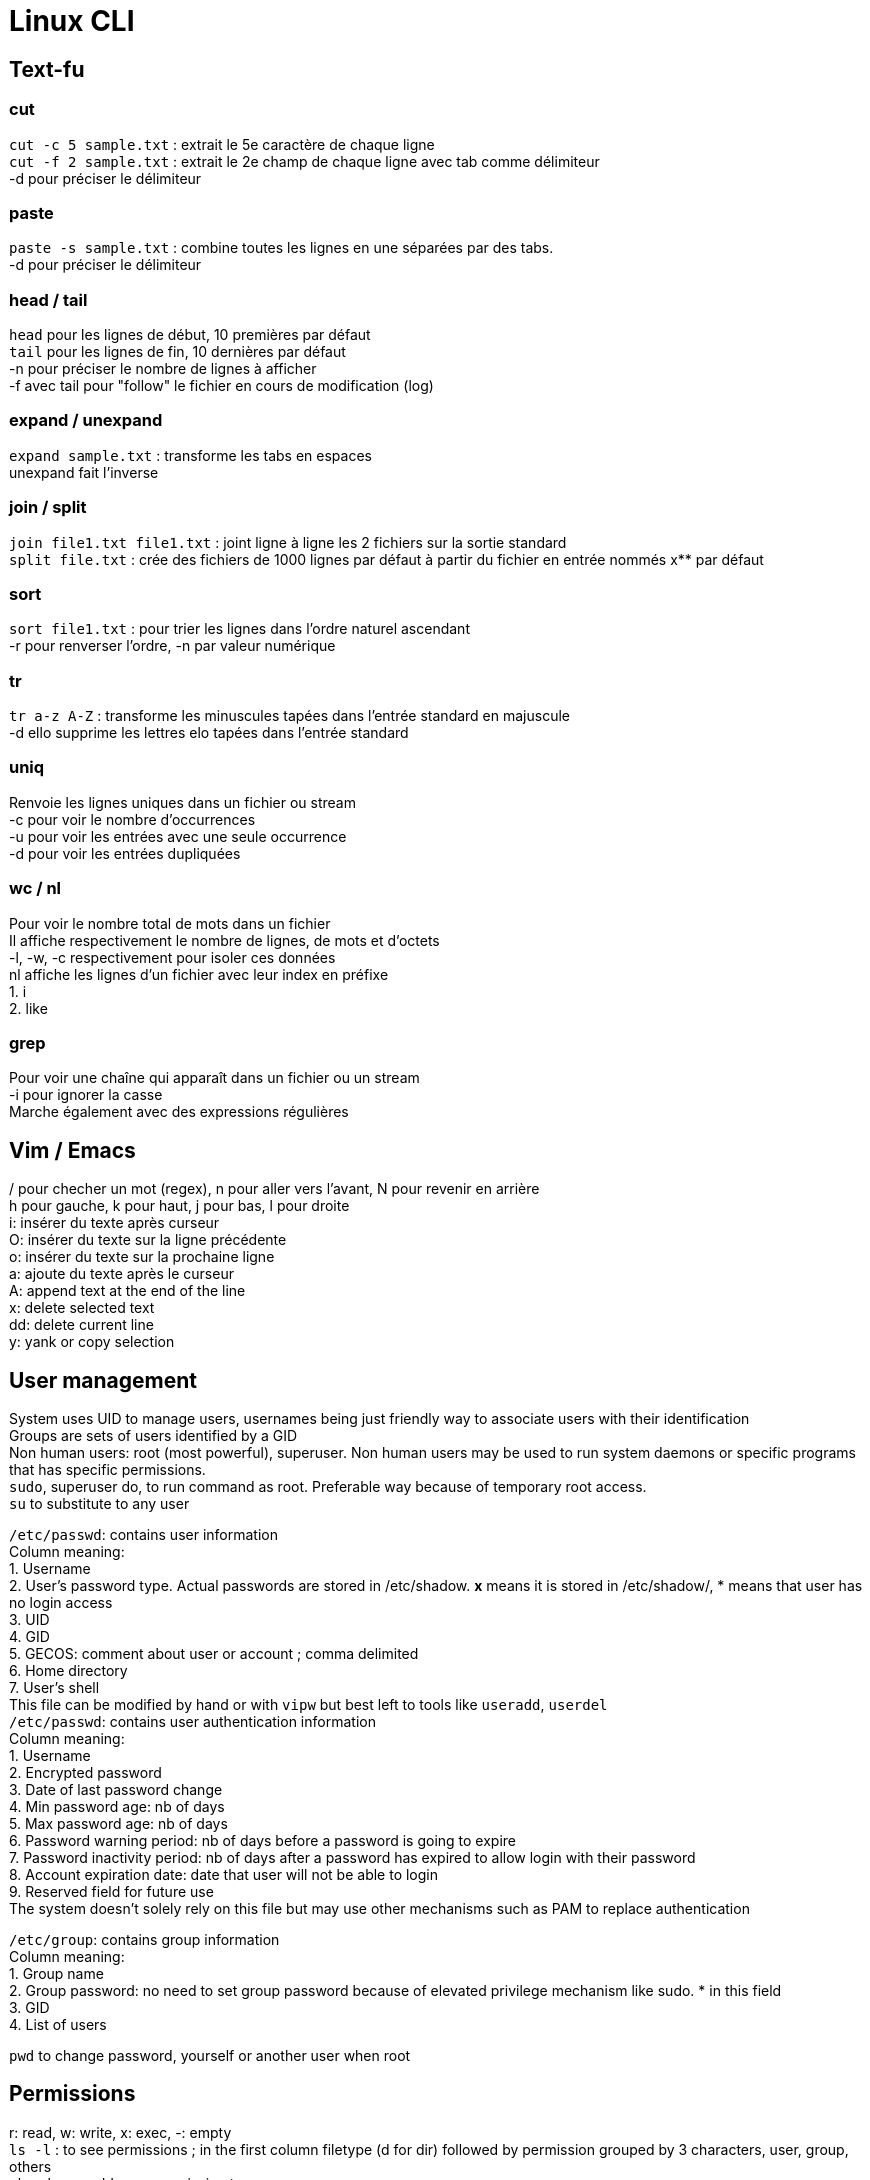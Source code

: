 = Linux CLI
:hardbreaks:

== Text-fu
=== cut
`cut -c 5 sample.txt` : extrait le 5e caractère de chaque ligne
`cut -f 2 sample.txt` : extrait le 2e champ de chaque ligne avec tab comme délimiteur
-d pour préciser le délimiteur

=== paste
`paste -s sample.txt` : combine toutes les lignes en une séparées par des tabs.
-d pour préciser le délimiteur

=== head / tail
`head` pour les lignes de début, 10 premières par défaut
`tail` pour les lignes de fin, 10 dernières par défaut
-n pour préciser le nombre de lignes à afficher
-f avec tail pour "follow" le fichier en cours de modification (log)

=== expand / unexpand
`expand sample.txt` : transforme les tabs en espaces
unexpand fait l'inverse

=== join / split
`join file1.txt file1.txt` : joint ligne à ligne les 2 fichiers sur la sortie standard
`split file.txt` : crée des fichiers de 1000 lignes par défaut à partir du fichier en entrée nommés x** par défaut

=== sort
`sort file1.txt` : pour trier les lignes dans l'ordre naturel ascendant
-r pour renverser l'ordre, -n par valeur numérique

=== tr
`tr a-z A-Z` : transforme les minuscules tapées dans l'entrée standard en majuscule
-d ello supprime les lettres elo tapées dans l'entrée standard

=== uniq
Renvoie les lignes uniques dans un fichier ou stream
-c pour voir le nombre d'occurrences
-u pour voir les entrées avec une seule occurrence
-d pour voir les entrées dupliquées

=== wc / nl
Pour voir le nombre total de mots dans un fichier
Il affiche respectivement le nombre de lignes, de mots et d'octets
-l, -w, -c respectivement pour isoler ces données
nl affiche les lignes d'un fichier avec leur index en préfixe
1. i
2. like

=== grep
Pour voir une chaîne qui apparaît dans un fichier ou un stream
-i pour ignorer la casse
Marche également avec des expressions régulières

== Vim / Emacs
/ pour checher un mot (regex), n pour aller vers l'avant, N pour revenir en arrière
h pour gauche, k pour haut, j pour bas, l pour droite
i: insérer du texte après curseur
O: insérer du texte sur la ligne précédente
o: insérer du texte sur la prochaine ligne
a: ajoute du texte après le curseur
A: append text at the end of the line
x: delete selected text
dd: delete current line
y: yank or copy selection

== User management
System uses UID to manage users, usernames being just friendly way to associate users with their identification
Groups are sets of users identified by a GID
Non human users: root (most powerful), superuser. Non human users may be used to run system daemons or specific programs that has specific permissions.
`sudo`, superuser do, to run command as root. Preferable way because of temporary root access.
`su` to substitute to any user

`/etc/passwd`: contains user information
Column meaning:
1. Username
2. User's password type. Actual passwords are stored in /etc/shadow. **x** means it is stored in /etc/shadow/, * means that user has no login access
3. UID
4. GID
5. GECOS: comment about user or account ; comma delimited
6. Home directory
7. User's shell
This file can be modified by hand or with `vipw` but best left to tools like `useradd`, `userdel`
`/etc/passwd`: contains user authentication information
Column meaning:
1. Username
2. Encrypted password
3. Date of last password change
4. Min password age: nb of days
5. Max password age: nb of days
6. Password warning period: nb of days before a password is going to expire
7. Password inactivity period: nb of days after a password has expired to allow login with their password
8. Account expiration date: date that user will not be able to login
9. Reserved field for future use
The system doesn't solely rely on this file but may use other mechanisms such as PAM to replace authentication

`/etc/group`: contains group information
Column meaning:
1. Group name
2. Group password: no need to set group password because of elevated privilege mechanism like sudo. * in this field
3. GID
4. List of users

`pwd` to change password, yourself or another user when root

== Permissions
r: read, w: write, x: exec, -: empty
`ls -l` : to see permissions ; in the first column filetype (d for dir) followed by permission grouped by 3 characters, user, group, others
`chmod u+x` add exec permission to user
`chmod ug-w` remove write permission to user and group
`chmod 755` rwx permission to user, and rx permission to group and others. r = 4, w = 2, x = 1.
`chown` to change user or user:group ownership
`chgrp` to change group ownership
`umask 021` take away default set of permissions. Means user has all access (none has been taken away), group has r-x, and exec for others.
**Default umask** on most distros is **022**. To persist umask, startup file, .profile, must be modified.
passwd command is able to modify /etc/shadow because it has the **s** permission. It allows the users who launched the program to get the program file owner's permission as well as execution permission
So when user run password command it runs as root because the latter owns passwd program.
`chmod 4755` to add it (the first 4) or `chmod u+s`
A capital S is the same as s without exec right.
Groups also has an s permission ; `chmod 2755` to add it(the first 2) or `chmod g+s`

The example with passwd does not work by privilege elevation like sudo.
The process has an **effective UID** giving it right accesses.
It also has **real UID** which is the user that launched the process.
It finally has a **saved UID** to switch between real and effective.
The latter is helpful to run with elevated privileges just when it needs to.
When running passwd, effective is root. But you can't change another user password has the program can access your real UID and assess that you cannot do it.
When root access is not needed, it is not used.
Most of the time effective and real are the same.

Last permission is the sticky bit and means that only the owner or root user can delete or modify a file.
Useful for shared directories.
`chmod 1755` to add it(the first 1) or `chmod +t`
When `ls -l` it is the t after the permission

Source : https://linuxjourney.com/